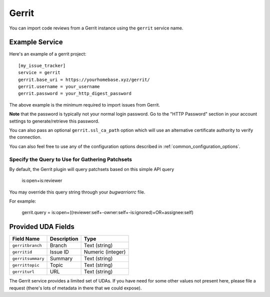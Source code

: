 Gerrit
======

You can import code reviews from a Gerrit instance using the ``gerrit`` service name.

Example Service
---------------

Here's an example of a gerrit project::

    [my_issue_tracker]
    service = gerrit
    gerrit.base_uri = https://yourhomebase.xyz/gerrit/
    gerrit.username = your_username
    gerrit.password = your_http_digest_password

The above example is the minimum required to import issues from Gerrit.

**Note** that the password is typically not your normal login password. Go to
the "HTTP Password" section in your account settings to generate/retrieve this
password.

You can also pass an optional ``gerrit.ssl_ca_path`` option which will use an
alternative certificate authority to verify the connection.

You can also feel free to use any of the configuration options described in
:ref:`common_configuration_options`.

Specify the Query to Use for Gathering Patchsets
++++++++++++++++++++++++++++++++++++++++++++++++

By default, the Gerrit plugin will query patchsets based on this simple
API query

    is:open+is:reviewer

You may override this query string through your `bugwarriorrc` file.

For example:

    gerrit.query = is:open+((reviewer:self+-owner:self+-is:ignored)+OR+assignee:self)

Provided UDA Fields
-------------------

+---------------------+---------------------+---------------------+
| Field Name          | Description         | Type                |
+=====================+=====================+=====================+
| ``gerritbranch``    | Branch              | Text (string)       |
+---------------------+---------------------+---------------------+
| ``gerritid``        | Issue ID            | Numeric (integer)   |
+---------------------+---------------------+---------------------+
| ``gerritsummary``   | Summary             | Text (string)       |
+---------------------+---------------------+---------------------+
| ``gerrittopic``     | Topic               | Text (string)       |
+---------------------+---------------------+---------------------+
| ``gerriturl``       | URL                 | Text (string)       |
+---------------------+---------------------+---------------------+

The Gerrit service provides a limited set of UDAs.  If you have need for some
other values not present here, please file a request (there's lots of metadata
in there that we could expose).
